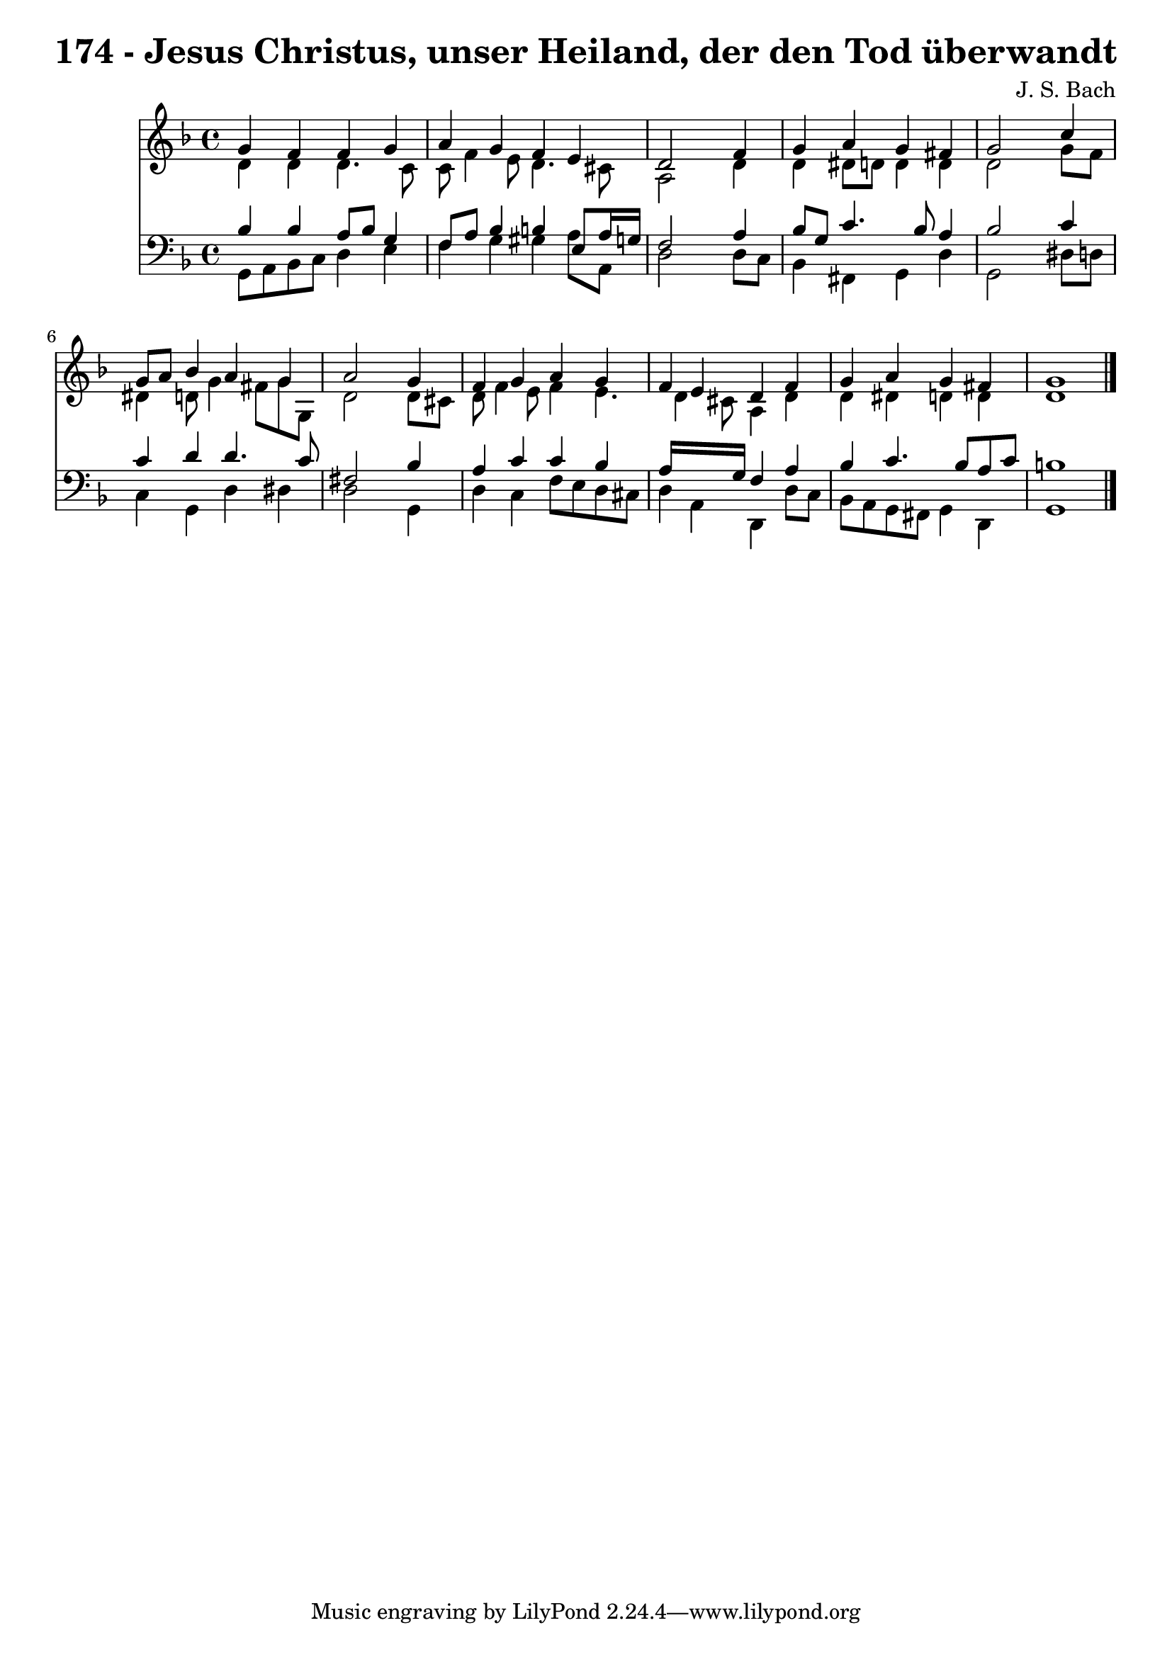 
\version "2.10.33"

\header {
  title = "174 - Jesus Christus, unser Heiland, der den Tod überwandt"
  composer = "J. S. Bach"
}

global =  {
  \time 4/4 
  \key d \minor
}

soprano = \relative c {
  g''4 f f g 
  a g f e 
  d2 s4 f 
  g a g fis 
  g2 s4 c 
  g8 a bes4 a g 
  a2 s4 g 
  f g a g 
  f e d f 
  g a g fis 
  g1 
}


alto = \relative c {
  d'4 d d4. c8 
  c f4 e8 d4. cis8 
  a2 s4 d 
  d dis8 d d4 d 
  d2 s4 g8 f 
  dis4 d8 g4 fis8 g g, 
  d'2 s4 d8 cis 
  d f4 e8 f4 e4. d4 cis8 a4 d 
  d dis d d 
  d1 
}


tenor = \relative c {
  bes'4 bes a8 bes g4 
  f8 a bes4 b e,8 a16 g 
  f2 s4 a 
  bes8 g c4. bes8 a4 
  bes2 s4 c 
  c d d4. c8 
  fis,2 s4 bes 
  a c c bes 
  a16*7 g16 f4 a 
  bes c4. bes8 a c 
  b1 
}


baixo = \relative c {
  g8 a bes c d4 e 
  f g gis a8 a, 
  d2 s4 d8 c 
  bes4 fis g d' 
  g,2 s4 dis'8 d 
  c4 g d' dis 
  d2 s4 g, 
  d' c f8 e d cis 
  d4 a d, d'8 c 
  bes a g fis g4 d 
  g1 
}


\score {
  <<
    \new Staff {
      <<
        \global
        \new Voice = "1" { \voiceOne \soprano }
        \new Voice = "2" { \voiceTwo \alto }
      >>
    }
    \new Staff {
      <<
        \global
        \clef "bass"
        \new Voice = "1" {\voiceOne \tenor }
        \new Voice = "2" { \voiceTwo \baixo \bar "|."}
      >>
    }
  >>
}